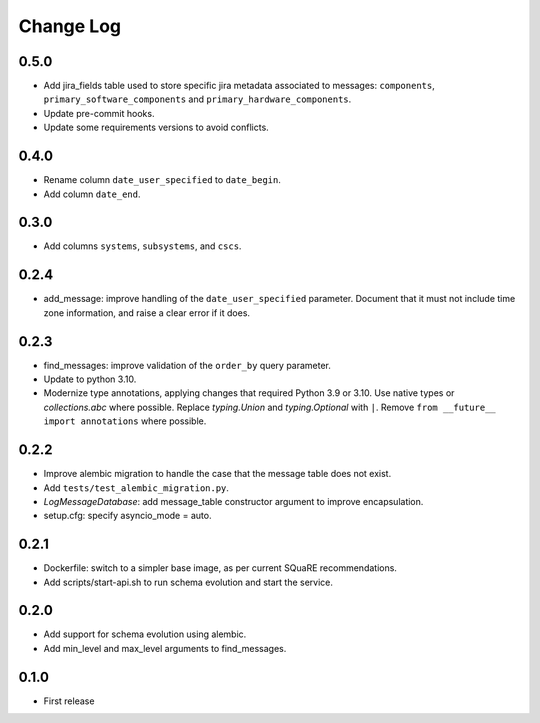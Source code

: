 ==========
Change Log
==========

0.5.0
-----

* Add jira_fields table used to store specific jira metadata associated to messages: ``components``, ``primary_software_components`` and ``primary_hardware_components``.
* Update pre-commit hooks.
* Update some requirements versions to avoid conflicts.

0.4.0
-----

* Rename column ``date_user_specified`` to ``date_begin``.
* Add column ``date_end``.

0.3.0
-----

* Add columns ``systems``, ``subsystems``, and ``cscs``.

0.2.4
-----

* add_message: improve handling of the ``date_user_specified`` parameter.
  Document that it must not include time zone information, and raise a clear error if it does.

0.2.3
-----

* find_messages: improve validation of the ``order_by`` query parameter.
* Update to python 3.10.
* Modernize type annotations, applying changes that required Python 3.9 or 3.10.
  Use native types or `collections.abc` where possible.
  Replace `typing.Union` and `typing.Optional` with ``|``.
  Remove ``from __future__ import annotations`` where possible.

0.2.2
-----

* Improve alembic migration to handle the case that the message table does not exist.
* Add ``tests/test_alembic_migration.py``.
* `LogMessageDatabase`: add message_table constructor argument to improve encapsulation.
* setup.cfg: specify asyncio_mode = auto.

0.2.1
-----

* Dockerfile: switch to a simpler base image, as per current SQuaRE recommendations.
* Add scripts/start-api.sh to run schema evolution and start the service.

0.2.0
-----

* Add support for schema evolution using alembic.
* Add min_level and max_level arguments to find_messages.

0.1.0
-----

* First release
